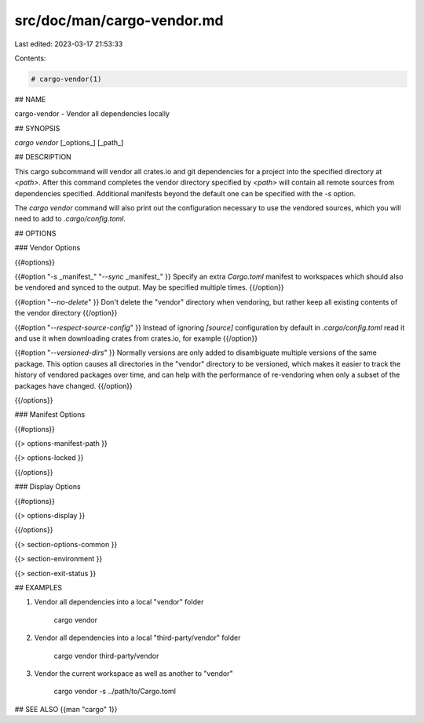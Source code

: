 src/doc/man/cargo-vendor.md
===========================

Last edited: 2023-03-17 21:53:33

Contents:

.. code-block:: md

    # cargo-vendor(1)

## NAME

cargo-vendor - Vendor all dependencies locally

## SYNOPSIS

`cargo vendor` [_options_] [_path_]

## DESCRIPTION

This cargo subcommand will vendor all crates.io and git dependencies for a
project into the specified directory at `<path>`. After this command completes
the vendor directory specified by `<path>` will contain all remote sources from
dependencies specified. Additional manifests beyond the default one can be
specified with the `-s` option.

The `cargo vendor` command will also print out the configuration necessary
to use the vendored sources, which you will need to add to `.cargo/config.toml`.

## OPTIONS

### Vendor Options

{{#options}}

{{#option "`-s` _manifest_" "`--sync` _manifest_" }}
Specify an extra `Cargo.toml` manifest to workspaces which should also be
vendored and synced to the output. May be specified multiple times.
{{/option}}

{{#option "`--no-delete`" }}
Don't delete the "vendor" directory when vendoring, but rather keep all
existing contents of the vendor directory
{{/option}}

{{#option "`--respect-source-config`" }}
Instead of ignoring `[source]` configuration by default in `.cargo/config.toml`
read it and use it when downloading crates from crates.io, for example
{{/option}}

{{#option "`--versioned-dirs`" }}
Normally versions are only added to disambiguate multiple versions of the
same package. This option causes all directories in the "vendor" directory
to be versioned, which makes it easier to track the history of vendored
packages over time, and can help with the performance of re-vendoring when
only a subset of the packages have changed.
{{/option}}

{{/options}}

### Manifest Options

{{#options}}

{{> options-manifest-path }}

{{> options-locked }}

{{/options}}

### Display Options

{{#options}}

{{> options-display }}

{{/options}}

{{> section-options-common }}

{{> section-environment }}

{{> section-exit-status }}

## EXAMPLES

1. Vendor all dependencies into a local "vendor" folder

       cargo vendor

2. Vendor all dependencies into a local "third-party/vendor" folder

       cargo vendor third-party/vendor

3. Vendor the current workspace as well as another to "vendor"

       cargo vendor -s ../path/to/Cargo.toml

## SEE ALSO
{{man "cargo" 1}}



